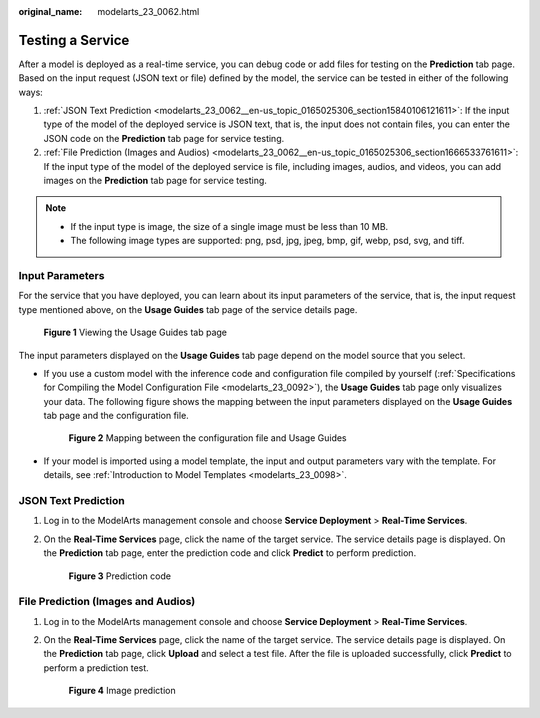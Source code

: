 :original_name: modelarts_23_0062.html

.. _modelarts_23_0062:

Testing a Service
=================

After a model is deployed as a real-time service, you can debug code or add files for testing on the **Prediction** tab page. Based on the input request (JSON text or file) defined by the model, the service can be tested in either of the following ways:

#. :ref:`JSON Text Prediction <modelarts_23_0062__en-us_topic_0165025306_section15840106121611>`: If the input type of the model of the deployed service is JSON text, that is, the input does not contain files, you can enter the JSON code on the **Prediction** tab page for service testing.
#. :ref:`File Prediction (Images and Audios) <modelarts_23_0062__en-us_topic_0165025306_section1666533761611>`: If the input type of the model of the deployed service is file, including images, audios, and videos, you can add images on the **Prediction** tab page for service testing.

.. note::

   -  If the input type is image, the size of a single image must be less than 10 MB.
   -  The following image types are supported: png, psd, jpg, jpeg, bmp, gif, webp, psd, svg, and tiff.

Input Parameters
----------------

For the service that you have deployed, you can learn about its input parameters of the service, that is, the input request type mentioned above, on the **Usage Guides** tab page of the service details page.

.. _modelarts_23_0062__en-us_topic_0165025306_fig1572694782018:

.. figure:: /_static/images/en-us_image_0000001234603134.png
   :alt: **Figure 1** Viewing the Usage Guides tab page


   **Figure 1** Viewing the Usage Guides tab page

The input parameters displayed on the **Usage Guides** tab page depend on the model source that you select.

-  If you use a custom model with the inference code and configuration file compiled by yourself (:ref:`Specifications for Compiling the Model Configuration File <modelarts_23_0092>`), the **Usage Guides** tab page only visualizes your data. The following figure shows the mapping between the input parameters displayed on the **Usage Guides** tab page and the configuration file.

   .. _modelarts_23_0062__en-us_topic_0165025306_fig490445912554:

   .. figure:: /_static/images/en-us_image_0000001157080793.png
      :alt: **Figure 2** Mapping between the configuration file and Usage Guides


      **Figure 2** Mapping between the configuration file and Usage Guides

-  If your model is imported using a model template, the input and output parameters vary with the template. For details, see :ref:`Introduction to Model Templates <modelarts_23_0098>`.

.. _modelarts_23_0062__en-us_topic_0165025306_section15840106121611:

JSON Text Prediction
--------------------

#. Log in to the ModelArts management console and choose **Service Deployment** > **Real-Time Services**.

#. On the **Real-Time Services** page, click the name of the target service. The service details page is displayed. On the **Prediction** tab page, enter the prediction code and click **Predict** to perform prediction.

   .. _modelarts_23_0062__en-us_topic_0165025306_fig5888151295414:

   .. figure:: /_static/images/en-us_image_0000001157080799.png
      :alt: **Figure 3** Prediction code


      **Figure 3** Prediction code

.. _modelarts_23_0062__en-us_topic_0165025306_section1666533761611:

File Prediction (Images and Audios)
-----------------------------------

#. Log in to the ModelArts management console and choose **Service Deployment** > **Real-Time Services**.

#. On the **Real-Time Services** page, click the name of the target service. The service details page is displayed. On the **Prediction** tab page, click **Upload** and select a test file. After the file is uploaded successfully, click **Predict** to perform a prediction test.

   .. _modelarts_23_0062__fig1890161215152:

   .. figure:: /_static/images/en-us_image_0000001165916474.png
      :alt: **Figure 4** Image prediction


      **Figure 4** Image prediction
